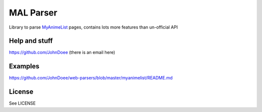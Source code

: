 MAL Parser
==========

Library to parse `MyAnimeList <http://myanimelist.net>`_ pages, contains
lots more features than un-official API

Help and stuff
--------------
https://github.com/JohnDoee (there is an email here)

Examples
--------
https://github.com/JohnDoee/web-parsers/blob/master/myanimelist/README.md

License
-------
See LICENSE
